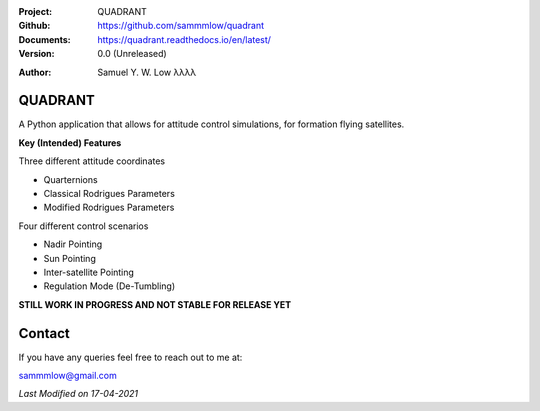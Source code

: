 .. image:: https://raw.githubusercontent.com/sammmlow/quadrant/main/docs/_static/quadrant_logo.png

.. |docs| image:: https://img.shields.io/badge/docs-latest-brightgreen.svg?style=flat-square
   :target: https://readthedocs.org/

.. |license| image:: https://img.shields.io/badge/license-MIT-blue.svg?style=flat-square
   :target: https://github.com/sammmlow/quadrant/blob/main/LICENSE
   
.. |orcid| image:: https://img.shields.io/badge/ID-0000--0002--1911--701X-a6ce39.svg
   :target: https://orcid.org/0000-0002-1911-701X/
   
.. |linkedin| image:: https://img.shields.io/badge/LinkedIn-sammmlow-blue.svg
   :target: https://www.linkedin.com/in/sammmlow

:Project: QUADRANT
:Github: https://github.com/sammmlow/quadrant
:Documents: https://quadrant.readthedocs.io/en/latest/
:Version: 0.0 (Unreleased)

|docs| |license|

:Author: Samuel Y. W. Low λλλλ

|linkedin| |orcid|

QUADRANT
------

A Python application that allows for attitude control simulations, for formation flying satellites.

**Key (Intended) Features**

Three different attitude coordinates

- Quarternions
- Classical Rodrigues Parameters
- Modified Rodrigues Parameters

Four different control scenarios

- Nadir Pointing
- Sun Pointing
- Inter-satellite Pointing
- Regulation Mode (De-Tumbling)

**STILL WORK IN PROGRESS AND NOT STABLE FOR RELEASE YET**



Contact
-------

If you have any queries feel free to reach out to me at:

sammmlow@gmail.com

|linkedin| |orcid|

*Last Modified on 17-04-2021*